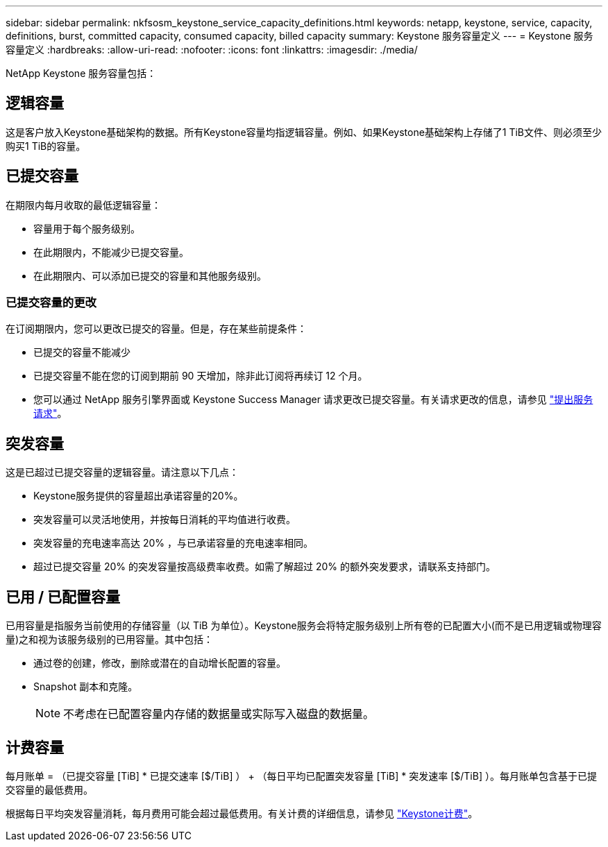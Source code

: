 ---
sidebar: sidebar 
permalink: nkfsosm_keystone_service_capacity_definitions.html 
keywords: netapp, keystone, service, capacity, definitions, burst, committed capacity, consumed capacity, billed capacity 
summary: Keystone 服务容量定义 
---
= Keystone 服务容量定义
:hardbreaks:
:allow-uri-read: 
:nofooter: 
:icons: font
:linkattrs: 
:imagesdir: ./media/


[role="lead"]
NetApp Keystone 服务容量包括：



== 逻辑容量

这是客户放入Keystone基础架构的数据。所有Keystone容量均指逻辑容量。例如、如果Keystone基础架构上存储了1 TiB文件、则必须至少购买1 TiB的容量。



== 已提交容量

在期限内每月收取的最低逻辑容量：

* 容量用于每个服务级别。
* 在此期限内，不能减少已提交容量。
* 在此期限内、可以添加已提交的容量和其他服务级别。




=== 已提交容量的更改

在订阅期限内，您可以更改已提交的容量。但是，存在某些前提条件：

* 已提交的容量不能减少
* 已提交容量不能在您的订阅到期前 90 天增加，除非此订阅将再续订 12 个月。
* 您可以通过 NetApp 服务引擎界面或 Keystone Success Manager 请求更改已提交容量。有关请求更改的信息，请参见 link:sewebiug_raise_a_service_request.html["提出服务请求"]。




== 突发容量

这是已超过已提交容量的逻辑容量。请注意以下几点：

* Keystone服务提供的容量超出承诺容量的20%。
* 突发容量可以灵活地使用，并按每日消耗的平均值进行收费。
* 突发容量的充电速率高达 20% ，与已承诺容量的充电速率相同。
* 超过已提交容量 20% 的突发容量按高级费率收费。如需了解超过 20% 的额外突发要求，请联系支持部门。




== 已用 / 已配置容量

已用容量是指服务当前使用的存储容量（以 TiB 为单位）。Keystone服务会将特定服务级别上所有卷的已配置大小(而不是已用逻辑或物理容量)之和视为该服务级别的已用容量。其中包括：

* 通过卷的创建，修改，删除或潜在的自动增长配置的容量。
* Snapshot 副本和克隆。
+

NOTE: 不考虑在已配置容量内存储的数据量或实际写入磁盘的数据量。





== 计费容量

每月账单 = （已提交容量 [TiB] * 已提交速率 [$/TiB] ） + （每日平均已配置突发容量 [TiB] * 突发速率 [$/TiB] ）。每月账单包含基于已提交容量的最低费用。

根据每日平均突发容量消耗，每月费用可能会超过最低费用。有关计费的详细信息，请参见 link:nkfsosm_kfs_billing.html["Keystone计费"]。
